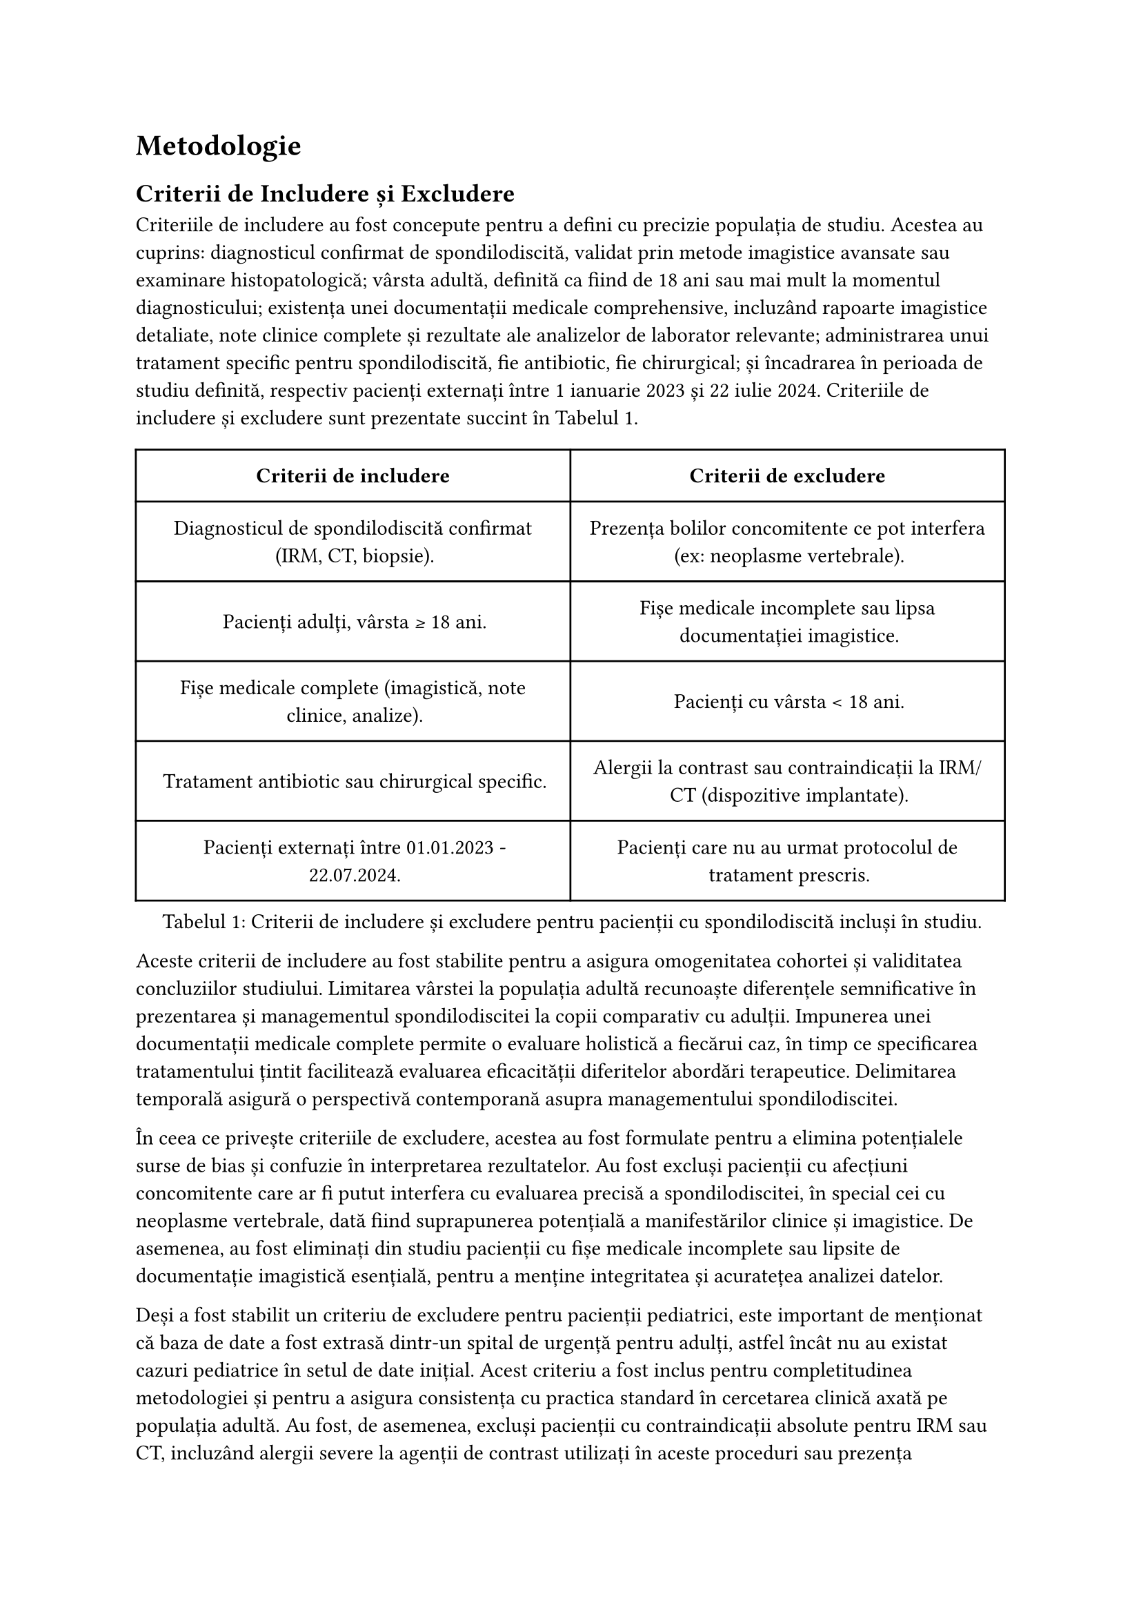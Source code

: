 = Metodologie
== Criterii de Includere și Excludere

Criteriile de includere au fost concepute pentru a defini cu precizie populația de studiu. Acestea au cuprins: diagnosticul confirmat de spondilodiscită, validat prin metode imagistice avansate sau examinare histopatologică; vârsta adultă, definită ca fiind de 18 ani sau mai mult la momentul diagnosticului; existența unei documentații medicale comprehensive, incluzând rapoarte imagistice detaliate, note clinice complete și rezultate ale analizelor de laborator relevante; administrarea unui tratament specific pentru spondilodiscită, fie antibiotic, fie chirurgical; și încadrarea în perioada de studiu definită, respectiv pacienți externați între 1 ianuarie 2023 și 22 iulie 2024. Criteriile de includere și excludere sunt prezentate succint în @tbl-inc_exc.
#figure( 
  table(
  columns: (1fr, 1fr),
  inset: 10pt,
  align: horizon,
  
  table.header(
    [*Criterii de includere*], [*Criterii de excludere*]
  ),
  [Diagnosticul de spondilodiscită confirmat (IRM, CT, biopsie).],
  [Prezența bolilor concomitente ce pot interfera (ex: neoplasme vertebrale).],
  [Pacienți adulți, vârsta ≥ 18 ani.],
  [Fișe medicale incomplete sau lipsa documentației imagistice.],
  [Fișe medicale complete (imagistică, note clinice, analize).],
  [Pacienți cu vârsta < 18 ani.],
  [Tratament antibiotic sau chirurgical specific.],
  [Alergii la contrast sau contraindicații la IRM/CT (dispozitive implantate).],
  [Pacienți externați între 01.01.2023 - 22.07.2024.],
  [Pacienți care nu au urmat protocolul de tratament prescris.],
), kind: "table",
supplement: "Tabelul",
caption: "Criterii de includere și excludere pentru pacienții cu spondilodiscită incluși în studiu."
) <tbl-inc_exc>



Aceste criterii de includere au fost stabilite pentru a asigura omogenitatea cohortei și validitatea concluziilor studiului. Limitarea vârstei la populația adultă recunoaște diferențele semnificative în prezentarea și managementul spondilodiscitei la copii comparativ cu adulții. Impunerea unei documentații medicale complete permite o evaluare holistică a fiecărui caz, în timp ce specificarea tratamentului țintit facilitează evaluarea eficacității diferitelor abordări terapeutice. Delimitarea temporală asigură o perspectivă contemporană asupra managementului spondilodiscitei.

În ceea ce privește criteriile de excludere, acestea au fost formulate pentru a elimina potențialele surse de bias și confuzie în interpretarea rezultatelor. Au fost excluși pacienții cu afecțiuni concomitente care ar fi putut interfera cu evaluarea precisă a spondilodiscitei, în special cei cu neoplasme vertebrale, dată fiind suprapunerea potențială a manifestărilor clinice și imagistice. De asemenea, au fost eliminați din studiu pacienții cu fișe medicale incomplete sau lipsite de documentație imagistică esențială, pentru a menține integritatea și acuratețea analizei datelor.

Deși a fost stabilit un criteriu de excludere pentru pacienții pediatrici, este important de menționat că baza de date a fost extrasă dintr-un spital de urgență pentru adulți, astfel încât nu au existat cazuri pediatrice în setul de date inițial. Acest criteriu a fost inclus pentru completitudinea metodologiei și pentru a asigura consistența cu practica standard în cercetarea clinică axată pe populația adultă. Au fost, de asemenea, excluși pacienții cu contraindicații absolute pentru IRM sau CT, incluzând alergii severe la agenții de contrast utilizați în aceste proceduri sau prezența dispozitivelor medicale implantate incompatibile cu câmpul magnetic al IRM-ului. Această excludere a fost implementată pentru a asigura siguranța pacienților și pentru a preveni potențialele complicații asociate procedurilor imagistice. În ceea ce privește aderența la tratament, pacienții incluși în studiu au aderat la tratamentul prescris pe parcursul internării. În cazurile de recidivă, s-a luat în considerare posibila aderență scăzută la tratament a pacienților după externare. Această abordare permite o evaluare mai nuanțată a eficacității tratamentului și a evoluției clinice, ținând cont atât de aderența în spital, cât și de posibilele variații în urmarea recomandărilor pe termen lung.

